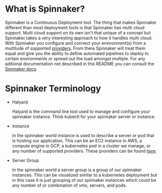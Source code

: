 * What is Spinnaker?
  Spinnaker is a Continuous Deployment tool. The thing that makes Spinnaker different than most deployment tools is
  that Spinnaker has multi cloud support. Multi cloud support on its own isn't that unique of a concept but
  Spinnaker takes a very interesting approach to how it handles multi cloud. With Spinnaker you configure and connect
  your environment(s) from a multitude of supported [[https://spinnaker.io/setup/install/providers][providers]]. From there Spinnaker will treat them equal and give
  you the ability to define automated pipelines to deploy to certain environments or spread out the load amongst
  multiple. For any aditional documentation not described in this README you can consult the [[https://spinnaker.io/concepts][Spinnaker docs]].

* Spinnaker Terminology
  - Halyard

    Halyard is the command line tool used to manage and configure your spinnaker instance. Think kubectl for your
    spinnaker server or instance.
  - Instance

    In the spinnaker world instance is used to describe a server or pod that is hosting our application. This can be
    an EC2 instance in AWS, a compute engine in GCP, a kubernetes pod in a cluster we manage, or any number of
    supported providers. These providers can be found [[https://spinnaker.io/setup/install/providers][here]]. 
  - Server Group

    In the spinnaker world a server group is a group of our spinnaker instances. This can be visualized similar to a
    kubernetes deployment but in this case it is just grouping of our spinnaker instances which could be any number
    of or combination of vms, servers, and pods.
